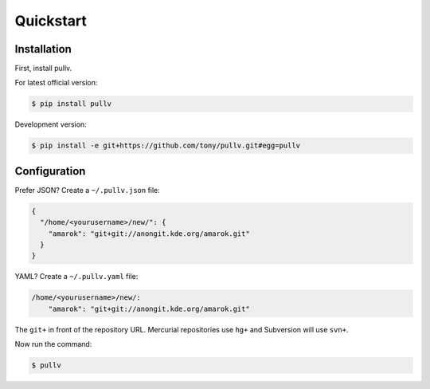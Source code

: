 .. _quickstart:

Quickstart
==========

Installation
------------

First, install pullv.

For latest official version:

.. code-block:: bash

    $ pip install pullv

Development version:

.. code-block:: bash

    $ pip install -e git+https://github.com/tony/pullv.git#egg=pullv

Configuration
-------------

.. seealso:: :ref:`examples`.

Prefer JSON? Create a ``~/.pullv.json`` file:

.. code-block:: json

    {
      "/home/<yourusername>/new/": {
        "amarok": "git+git://anongit.kde.org/amarok.git"
      }
    }

YAML? Create a ``~/.pullv.yaml`` file:

.. code-block:: yaml

    /home/<yourusername>/new/:
        "amarok": "git+git://anongit.kde.org/amarok.git"

The ``git+`` in front of the repository URL. Mercurial repositories use 
``hg+`` and Subversion will use ``svn+``.

Now run the command:

.. code-block:: bash

    $ pullv
